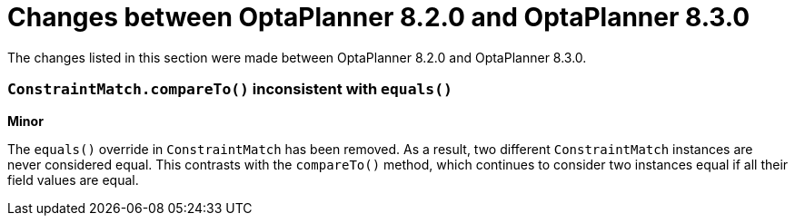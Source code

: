 [id='optaplanner-8-ref_{context}']
= Changes between OptaPlanner 8.2.0 and OptaPlanner 8.3.0

The changes listed in this section were made between OptaPlanner 8.2.0 and OptaPlanner 8.3.0.

[discrete]
=== `ConstraintMatch.compareTo()` inconsistent with `equals()`
*Minor*

The `equals()` override in `ConstraintMatch` has been removed.
As a result, two different `ConstraintMatch` instances are never considered equal.
This contrasts with the `compareTo()` method, which continues to consider two instances equal
if all their field values are equal.
